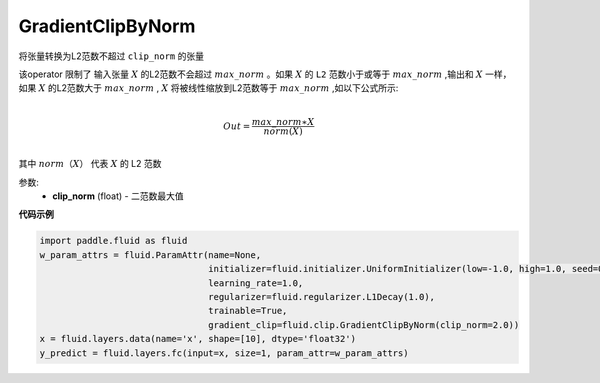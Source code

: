 .. _cn_api_fluid_clip_GradientClipByNorm:

GradientClipByNorm
-------------------------------

.. py:class:: paddle.fluid.clip.GradientClipByNorm(clip_norm)

将张量转换为L2范数不超过 ``clip_norm`` 的张量

该operator 限制了 输入张量 :math:`X` 的L2范数不会超过 :math:`max\_norm` 。如果 :math:`X` 的 ``L2`` 范数小于或等于 :math:`max\_norm` ,输出和 :math:`X` 一样，如果 :math:`X` 的L2范数大于 :math:`max\_norm` , :math:`X` 将被线性缩放到L2范数等于 :math:`max\_norm` ,如以下公式所示:

.. math::
            \\Out = \frac{max\_norm∗X}{norm(X)}\\

其中 :math:`norm（X）` 代表 :math:`X` 的 L2 范数


参数:
 - **clip_norm** (float) - 二范数最大值

  
**代码示例**
 
.. code-block:: python
        
    import paddle.fluid as fluid
    w_param_attrs = fluid.ParamAttr(name=None,
                                    initializer=fluid.initializer.UniformInitializer(low=-1.0, high=1.0, seed=0),
                                    learning_rate=1.0,
                                    regularizer=fluid.regularizer.L1Decay(1.0),
                                    trainable=True,
                                    gradient_clip=fluid.clip.GradientClipByNorm(clip_norm=2.0))
    x = fluid.layers.data(name='x', shape=[10], dtype='float32')
    y_predict = fluid.layers.fc(input=x, size=1, param_attr=w_param_attrs)








